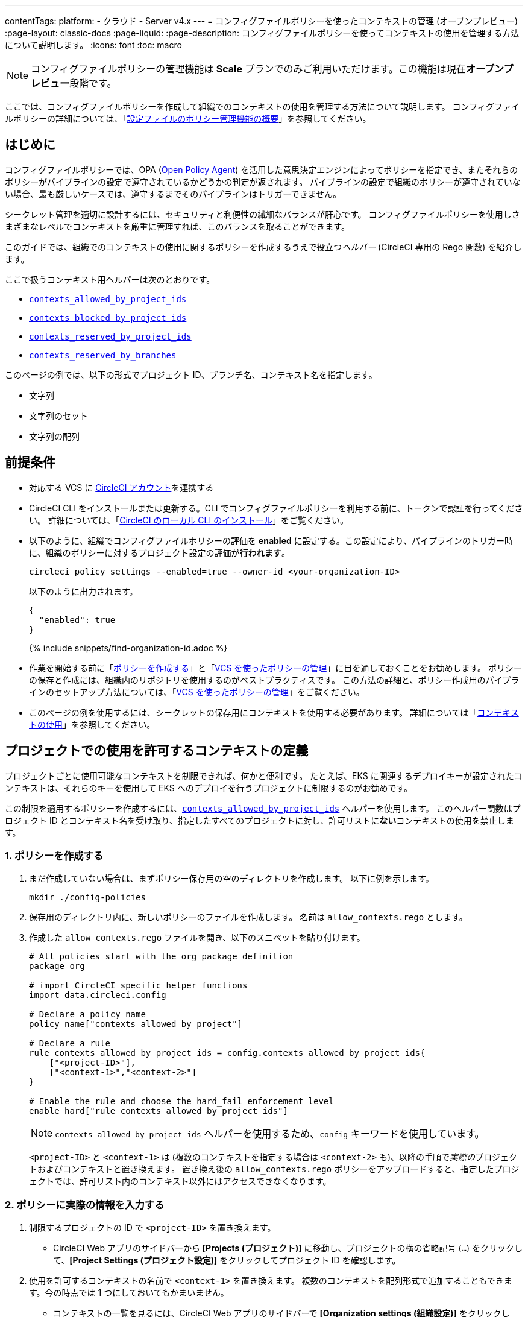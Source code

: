 ---

contentTags:
  platform:
  - クラウド
  - Server v4.x
---
= コンフィグファイルポリシーを使ったコンテキストの管理 (オープンプレビュー)
:page-layout: classic-docs
:page-liquid:
:page-description: コンフィグファイルポリシーを使ってコンテキストの使用を管理する方法について説明します。
:icons: font
:toc: macro

:toc-title:

NOTE: コンフィグファイルポリシーの管理機能は **Scale** プランでのみご利用いただけます。この機能は現在**オープンプレビュー**段階です。

ここでは、コンフィグファイルポリシーを作成して組織でのコンテキストの使用を管理する方法について説明します。 コンフィグファイルポリシーの詳細については、「xref:config-policy-management-overview#[設定ファイルのポリシー管理機能の概要]」を参照してください。

[#introduction]
== はじめに

コンフィグファイルポリシーでは、OPA (link:https://www.openpolicyagent.org/[Open Policy Agent]) を活用した意思決定エンジンによってポリシーを指定でき、またそれらのポリシーがパイプラインの設定で遵守されているかどうかの判定が返されます。 パイプラインの設定で組織のポリシーが遵守されていない場合、最も厳しいケースでは、遵守するまでそのパイプラインはトリガーできません。

シークレット管理を適切に設計するには、セキュリティと利便性の繊細なバランスが肝心です。 コンフィグファイルポリシーを使用しさまざまなレベルでコンテキストを厳重に管理すれば、このバランスを取ることができます。

このガイドでは、組織でのコンテキストの使用に関するポリシーを作成するうえで役立つ__ヘルパー__ (CircleCI 専用の Rego 関数) を紹介します。

ここで扱うコンテキスト用ヘルパーは次のとおりです。

* xref:config-policy-reference#contexts-allowed-by-project-ids[`contexts_allowed_by_project_ids`]
* xref:config-policy-reference#contexts-blocked-by-project-ids[`contexts_blocked_by_project_ids`]
* xref:config-policy-reference#contexts-reserved-by-project-ids[`contexts_reserved_by_project_ids`]
* xref:config-policy-reference#contexts-reserved-by-branches[`contexts_reserved_by_branches`]

このページの例では、以下の形式でプロジェクト ID、ブランチ名、コンテキスト名を指定します。

* 文字列
* 文字列のセット
* 文字列の配列

[#prerequisites]
== 前提条件

* 対応する VCS に xref:first-steps#[CircleCI アカウント]を連携する
* CircleCI CLI をインストールまたは更新する。CLI でコンフィグファイルポリシーを利用する前に、トークンで認証を行ってください。 詳細については、「xref:local-cli#[CircleCI のローカル CLI のインストール]」をご覧ください。
* 以下のように、組織でコンフィグファイルポリシーの評価を **enabled** に設定する。この設定により、パイプラインのトリガー時に、組織のポリシーに対するプロジェクト設定の評価が**行われます**。
+
[source,shell]
----
circleci policy settings --enabled=true --owner-id <your-organization-ID>
----
+
以下のように出力されます。
+
[source,shell]
----
{
  "enabled": true
}
----
+
{% include snippets/find-organization-id.adoc %}
* 作業を開始する前に「xref:create-and-manage-config-policies#create-a-policy[ポリシーを作成する]」と「xref:create-and-manage-config-policies#manage-policies-with-your-vcs[VCS を使ったポリシーの管理]」に目を通しておくことをお勧めします。 ポリシーの保存と作成には、組織内のリポジトリを使用するのがベストプラクティスです。 この方法の詳細と、ポリシー作成用のパイプラインのセットアップ方法については、「xref:create-and-manage-config-policies#manage-policies-with-your-vcs[VCS を使ったポリシーの管理]」をご覧ください。
* このページの例を使用するには、シークレットの保存用にコンテキストを使用する必要があります。 詳細については「xref:contexts#[コンテキストの使用]」を参照してください。

[#define-the-contexts-allowed-for-a-project]
== プロジェクトでの使用を許可するコンテキストの定義

プロジェクトごとに使用可能なコンテキストを制限できれば、何かと便利です。 たとえば、EKS に関連するデプロイキーが設定されたコンテキストは、それらのキーを使用して EKS へのデプロイを行うプロジェクトに制限するのがお勧めです。

この制限を適用するポリシーを作成するには、xref:config-policy-reference#contexts-allowed-by-project-ids[`contexts_allowed_by_project_ids`] ヘルパーを使用します。 このヘルパー関数はプロジェクト ID とコンテキスト名を受け取り、指定したすべてのプロジェクトに対し、許可リストに**ない**コンテキストの使用を禁止します。

[#create-your-policy-1]
=== 1.  ポリシーを作成する

. まだ作成していない場合は、まずポリシー保存用の空のディレクトリを作成します。 以下に例を示します。
+
[source,shell]
----
mkdir ./config-policies
----
. 保存用のディレクトリ内に、新しいポリシーのファイルを作成します。 名前は `allow_contexts.rego` とします。
. 作成した `allow_contexts.rego` ファイルを開き、以下のスニペットを貼り付けます。
+
[source,rego]
----
# All policies start with the org package definition
package org

# import CircleCI specific helper functions
import data.circleci.config

# Declare a policy name
policy_name["contexts_allowed_by_project"]

# Declare a rule
rule_contexts_allowed_by_project_ids = config.contexts_allowed_by_project_ids{
    ["<project-ID>"],
    ["<context-1>","<context-2>"]
}

# Enable the rule and choose the hard_fail enforcement level
enable_hard["rule_contexts_allowed_by_project_ids"]
----
+
NOTE: `contexts_allowed_by_project_ids` ヘルパーを使用するため、`config` キーワードを使用しています。
+
`<project-ID>` と `<context-1>` は (複数のコンテキストを指定する場合は `<context-2>` も)、以降の手順で__実際の__プロジェクトおよびコンテキストと置き換えます。 置き換え後の `allow_contexts.rego` ポリシーをアップロードすると、指定したプロジェクトでは、許可リスト内のコンテキスト以外にはアクセスできなくなります。

[#update-with-your-details-1]
=== 2.  ポリシーに実際の情報を入力する

. 制限するプロジェクトの ID で `<project-ID>` を置き換えます。
** CircleCI Web アプリのサイドバーから **[Projects (プロジェクト)]** に移動し、プロジェクトの横の省略記号 (`...`) をクリックして、**[Project Settings (プロジェクト設定)]** をクリックしてプロジェクト ID を確認します。
. 使用を許可するコンテキストの名前で `<context-1>` を置き換えます。 複数のコンテキストを配列形式で追加することもできます。今の時点では 1 つにしておいてもかまいません。
** コンテキストの一覧を見るには、CircleCI Web アプリのサイドバーで **[Organization settings (組織設定)]** をクリックして、メニューの **[Contexts (コンテキスト)]** をクリックします。

[#push-up-your-policy-bundle-1]
=== 3.  ポリシーバンドルをプッシュする

これで、新しいポリシーを組織にプッシュして有効化できるようになりました。 選択肢は以下の 2 つです。

* ローカル環境で CLI を使用して手動でポリシーをプッシュする
* コンフィグファイルポリシーのリポジトリに変更をプッシュする (「xref:create-and-manage-config-policies#manage-policies-with-your-vcs[VCS を使ったポリシーの管理]」に従い VCS でポリシーを管理している場合)

[tab.allow.manual]
--
CircleCI CLI を使用して、ポリシーバンドルを作成しアップロードします。

[source,shell]
----
circleci policy push ./config-policies –owner-id <your-organization-ID>
----

アップロードに成功すると、以下のようなメッセージが表示されます。

[source,shell]
----
{
  “Created”: [“contexts_allowed_by_sample_project”]
}
----
--

[tab.allow.push_to_vcs]
--
「xref:create-and-manage-config-policies#manage-policies-with-your-vcs[VCS を使ったポリシーの管理]」にあるサンプル設定を参考にコンフィグファイルポリシーのリポジトリを設定した場合は、そのリポジトリの `main` ブランチに変更をプッシュし、CircleCI Web アプリでポリシーのパイプラインが実行されていることを確認してください。

プッシュ先を development ブランチにすることもできます。この場合、変更をプッシュすると、新しいポリシーが CircleCI 組織にプッシュされるのではなく、ポリシーバンドルの差分が提供されます。 これはポリシーを作成する際に便利です。
--

NOTE: ポリシーのテストの作成方法については、「xref:test-config-policies#[設定ファイルのポリシーのテスト]」を参照してください。

[#conclusion-1]
=== まとめ

これで `allow_contexts.rego` という新しいポリシーをプッシュできました。以降は、ポリシーで設定した許可リストに含まれないコンテキストに指定のプロジェクトでアクセスしようとすると、パイプラインのトリガーが失敗するようになります。 ダッシュボードでは次のように通知されます。

image::config-policies/context-fail.png[Dashboard page]

[#use-sets-and-variables]
=== セットと変数を活用する

先ほどの例では、プロジェクト ID とコンテキスト名をポリシーにハードコーディングしました。 しかし、この方法ではポリシーが読みづらくわかりにくくなるので、理想的ではありません。 推奨されるのは、別の `.rego` ファイルで定義したxref:config-policy-management-overview#use-sets-and-variables[セットと変数を使用する]方法です。 このためには、以下の手順を実行します。

. コンテキストと ID 用に `project_ids.rego`、`project_groups.rego`、`context_groups.rego` という 3 つのファイルを作成して、次のようなファイル構造にします。
+
[source,shell]
----
├── config-policies/
│   ├── allow_contexts.rego
│   ├── project_ids.rego
│   ├── project_groups.rego
│   ├── context_groups.rego
----
. これらの新しい `.rego` ファイルに以下のコードをそれぞれを入力します。`< >` で囲まれた ID とコンテキストの名前は、前セクションのように実際のデータで置き換えてください。
** `project_id.rego`
+
[source,rego]
----
# Single application project IDs. Can be automated.
my_project_id := “<project-ID>”
----
** `project_groups.rego`
+
[source,rego]
----
# sets can be used to group variables
Front_end_applications := {my_project_id}
----
** `context_groups.rego`
+
[source,rego]
----
# sets can be used to group variables
Front_end_application_contexts := {"<context-1>","<context-2>"}
----
. 最後に、`allow_policy.rego` ポリシーを以下のように書き換えます。
+
[source,rego]
----
# All policies start with the org package definition
package org

# import CircleCI specific helper functions
import data.circleci.config

# Declare a policy name
policy_name["contexts_allowed_by_sample_project"]

# Declare a rule
rule_contexts_allowed_by_project_ids = config.contexts_allowed_by_project_ids{
    Front_end_applications,
    Front_end_application_contexts
}

# Enable the rule and choose the hard_fail enforcement level
enable_hard["rule_contexts_allowed_by_project_ids"]
----

[#define-the-contexts-blocked-for-a-project]
== プロジェクトでの使用を許可しないコンテキストの定義

シークレット管理のセキュリティをより強固にする必要がある場合は、セキュリティやコンプライアンス上の理由でシークレットにアクセスしてはならないプロジェクトに対し、特定のコンテキストへのアクセスを禁止します。

この制限を適用するポリシーを作成するには、`contexts_blocked_by_project_ids` ヘルパーを使用します。 このヘルパー関数はプロジェクト ID とコンテキスト名を受け取り、指定したすべてのプロジェクトに対し、禁止リストに含まれるコンテキストの使用を禁止します。

[#create-your-policy-2]
=== 1. ポリシーを作成する

. まだ作成していない場合は、まずポリシー保存用の空のディレクトリを作成します。 以下に例を示します。
+
[source,shell]
----
mkdir ./config-policies
----
. 保存用のディレクトリ内に、新しいポリシーのファイルを作成します。 名前は `block_contexts.rego` とします。
. 作成した `block_contexts.rego` ファイルを開き、以下のスニペットを貼り付けます。
+
[source,rego]
----
# All policies start with the org package definition
package org

# import CircleCI specific helper functions
import data.circleci.config

# Declare a policy name
policy_name["contexts_blocked_by_sample_project"]

# Declare a rule
rule_contexts_blocked_by_project_ids = config.contexts_blocked_by_project_ids{
    ["<project-ID>"],
    ["<context-1>","<context-2>"]
}

# Enable the rule and choose the hard_fail enforcement level
enable_hard["rule_contexts_blocked_by_project_ids"]
----
+
NOTE: `contexts_blocked_by_project_ids` ヘルパーを使用するため、`config` キーワードを使用しています。
+
`<project-ID>` と `<context-1>` は (複数のコンテキストを指定する場合は `<context-2>` も)、以降の手順で__実際の__プロジェクトおよびコンテキストと置き換えます。 置き換え後の `block_contexts.rego` ポリシーをアップロードすると、指定したプロジェクトでは、禁止リスト内のコンテキストにアクセスできなくなります。

[#update-with-your-details-2]
=== 2. ポリシーに実際の情報を入力する

. 制限するプロジェクトの ID で `<project-ID>` を置き換えます。
** CircleCI Web アプリのサイドバーから **[Projects (プロジェクト)]** に移動し、プロジェクトの横の省略記号 (`...`) をクリックします。 **[Project Settings (プロジェクト設定)]** をクリックして、プロジェクト ID を確認します。
. 使用を禁止するコンテキストの名前で `<context-1>` を置き換えます。 複数のコンテキストを配列形式で追加することもできます。今の時点では 1 つにしておいてもかまいません。
** コンテキストの一覧を見るには、CircleCI Web アプリのサイドバーで **[Organization settings (組織設定)]** をクリックして、メニューの **[Contexts (コンテキスト)]** をクリックします。

[#push-up-your-policy-bundle-2]
=== 3. ポリシーバンドルをプッシュする

これで、新しいポリシーを組織にプッシュして有効化できるようになりました。 選択肢は以下の 2 つです。

* ローカル環境で CLI を使用して手動でポリシーをプッシュする
* コンフィグファイルポリシーのリポジトリに変更をプッシュする (「xref:create-and-manage-config-policies#manage-policies-with-your-vcs[VCS を使ったポリシーの管理]」に従い VCS でポリシーを管理している場合)

[tab.block.manual]
--
CircleCI CLI を使用して、ポリシーバンドルを作成しアップロードします。

[source,shell]
----
circleci policy push ./config-policies –owner-id <your-organization-ID>
----

アップロードに成功すると、以下のようなメッセージが表示されます。

[source,shell]
----
{
  “Created”: [“contexts_blocked_by_sample_project”]
}
----
--

[tab.block.push_to_vcs]
--
「xref:create-and-manage-config-policies#manage-policies-with-your-vcs[VCS を使ったポリシーの管理]」にあるサンプル設定を参考にコンフィグファイルポリシーのリポジトリを設定した場合は、そのリポジトリの `main` ブランチに変更をプッシュし、CircleCI Web アプリでポリシーのパイプラインが実行されていることを確認してください。

プッシュ先を development ブランチにすることもできます。この場合、変更をプッシュすると、新しいポリシーが CircleCI 組織にプッシュされるのではなく、ポリシーバンドルの差分が提供されます。 これはポリシーを作成する際に便利です。
--

NOTE: ポリシーのテストの作成方法については、「xref:test-config-policies#[設定ファイルのポリシーのテスト]」を参照してください。

[#conclusion-2]
=== まとめ

これで `block_contexts.rego` という新しいポリシーをプッシュできました。以降は、ポリシーで設定した禁止リストに含まれるコンテキストに指定のプロジェクトでアクセスしようとすると、パイプラインのトリガーが失敗するようになります。 ダッシュボードでは次のように通知されます。

image::config-policies/context-fail-2.png[Dashboard page showing fail]

[#define-the-contexts-reserved-by-a-project]
== プロジェクト専用のコンテキストの定義

コンテキストを特定のプロジェクト専用として予約することで、許可リストにないプロジェクトに対してそれらのコンテキストの使用を禁止できます。 たとえば、OIDC アクセス関連のコンテキストの使用を、OIDC アクセスを必要とするアプリケーション (プロジェクト) のみに制限することができます。 OIDC アクセスが不要なアプリケーションはこれらのコンテキストにアクセスできず、 ハードフェイルとなりパイプラインがトリガーに失敗します。

この制限を適用するポリシーを作成するには、`contexts_reserved_by_project_ids` ヘルパーを使用します。 このヘルパー関数はプロジェクト ID とコンテキスト名を受け取ります。 許可リストにないすべてのプロジェクトに対し、予約されたコンテキストの使用を禁止します。

[#create-your-policy-3]
=== 1. ポリシーを作成する

. まだ作成していない場合は、まずポリシー保存用の空のディレクトリを作成します。 以下に例を示します。
+
[source,shell]
----
mkdir ./config-policies
----
. 保存用のディレクトリ内に、新しいポリシーのファイルを作成します。 名前は `reserve_contexts.rego` とします。
. 作成した `reserve_contexts.rego` ファイルを開き、以下のスニペットを貼り付けます。
+
[source,rego]
----
# All policies start with the org package definition
package org

# import CircleCI specific helper functions
import data.circleci.config

# Declare a policy name
policy_name["reserved_contexts"]

# Declare a rule
rule_reserve_contexts = config.contexts_reserved_by_project_ids{
    ["<project-ID-1>","<project-ID-1>"],
    ["<context-1>","<context-2>"]
}

# Enable the rule and choose the hard_fail enforcement level
enable_hard["rule_reserve_contexts"]
----
+
NOTE: `contexts_reserved_by_project_ids` ヘルパーを使用するため、`config` キーワードを使用しています。
+
`<project-ID-1>` と `<context-1>` は (複数のコンテキストを指定する場合は `<project-ID-2>` と `<context-2>` も)、以降の手順で__実際の__プロジェクトおよびコンテキストと置き換えます。 置き換え後の `reserve_contexts.rego` ポリシーをアップロードすると、指定したコンテキストを、許可リストに追加したプロジェクト以外で使用できなくなります。

[#update-with-your-details-3]
=== 2. ポリシーに実際の情報を入力する

. 許可リストに追加する 1 つ目のプロジェクトの ID で `<project-ID-1>` を置き換えます。 複数のプロジェクト ID を配列として追加することもできます。今の時点では 1 つにしておいてもかまいません。
** CircleCI Web アプリのサイドバーから **[Projects (プロジェクト)]** に移動し、プロジェクトの横の省略記号 (`...`) をクリックして、**[Project Settings (プロジェクト設定)]** をクリックしてプロジェクト ID を確認します。
. 使用を制限する 1 つ目のコンテキストの名前で `<context-1>` を置き換えます。 複数のコンテキストを配列形式で追加することもできます。今の時点では 1 つにしておいてもかまいません。
** コンテキストの一覧を見るには、CircleCI Web アプリのサイドバーで **[Organization settings (組織設定)]** をクリックして、メニューの **[Contexts (コンテキスト)]** をクリックします。

[#push-up-your-policy-bundle-3]
=== 3. ポリシーバンドルをプッシュする

これで、新しいポリシーを組織にプッシュして有効化できるようになりました。 選択肢は以下の 2 つです。

* ローカル環境で CLI を使用して手動でポリシーをプッシュする
* コンフィグファイルポリシーのリポジトリに変更をプッシュする (「xref:create-and-manage-config-policies#manage-policies-with-your-vcs[VCS を使ったポリシーの管理]」に従い VCS でポリシーを管理している場合)

[tab.reserve.manual]
--
CircleCI CLI を使用して、ポリシーバンドルを作成しアップロードします。

[source,shell]
----
circleci policy push ./config-policies –owner-id <your-organization-ID>
----

アップロードに成功すると、以下のようなメッセージが表示されます。

[source,shell]
----
{
  “Created”: [“reserved_contexts”]
}
----
--

[tab.reserve.push_to_vcs]
--
「xref:create-and-manage-config-policies#manage-policies-with-your-vcs[VCS を使ったポリシーの管理]」にあるサンプル設定を参考にコンフィグファイルポリシーのリポジトリを設定した場合は、そのリポジトリの `main` ブランチに変更をプッシュし、CircleCI Web アプリでポリシーのパイプラインが実行されていることを確認してください。

プッシュ先を development ブランチにすることもできます。この場合、変更をプッシュすると、新しいポリシーが CircleCI 組織にプッシュされるのではなく、ポリシーバンドルの差分が提供されます。 これはポリシーを作成する際に便利です。
--

NOTE: ポリシーのテストの作成方法については、「xref:test-config-policies#[設定ファイルのポリシーのテスト]」を参照してください。

[#conclusion-3]
=== まとめ

これで `reserve_contexts.rego` という新しいポリシーをプッシュできました。以降は、ポリシーの許可リストに含まれないプロジェクトが設定済みの予約リストに含まれるコンテキストにアクセスしようとすると、パイプラインのトリガーが失敗するようになります。 ダッシュボードでは次のように通知されます。

[#define-the-contexts-reserved-by-branch]
== ブランチ専用のコンテキストの定義

ビルド対象のブランチ別に、使用可能なコンテキストを (したがってシークレットも) 制限することができます。 ブランチ基準で制限を行うことで、1 つのリポジトリでアプリケーション環境を管理しながら、ブランチごとにシークレットの使用を制御できます。 たとえば、本番環境のシークレットと開発環境のシークレットを分割すれば、 開発ブランチ上のビルドは本番環境のシークレットにアクセスできなくなります。

このユースケースのポリシーを定義するには、xref:config-policy-reference#contexts-reserved-by-branches[`contexts_reserved_by_branches`] ヘルパーを使用します。 このヘルパー関数はブランチ名とコンテキスト名を受け取り、 指定のブランチで実行されるパイプラインのみが許可リスト内のコンテキストにアクセスできるようにします。

[#create-your-policy-4]
=== 1. ポリシーを作成する

. まだ作成していない場合は、まずポリシー保存用の空のディレクトリを作成します。 以下に例を示します。
+
[source,shell]
----
mkdir ./config-policies
----
. 保存用のディレクトリ内に、新しいポリシーのファイルを作成します。 名前は `context_protection.rego` とします。
. 作成した `context_protection.rego` ファイルを開き、以下のスニペットを貼り付けます。
+
[source,rego]
----
# All policies start with the org package definition
package org

# import CircleCI specific helper functions
import data.circleci.config

# Declare a policy name
policy_name["prod_context_protection"]

# Declare a rule
use_prod_context_on_main = config.contexts_reserved_by_branches{["main"],
    ["<context-1>","<context-2>"]
}

# This rule will apply to all projects subscribed in project_groups.rego under policy_restrict_context_access
enable_rule["use_prod_context_on_main"]{
    policy_restrict_context_access[data.meta.project_id]
}
hard_fail["use_prod_context_on_main"]
----
+
NOTE: `contexts_reserved_by_branches` ヘルパーを使用するため、`config` キーワードを使用しています。
. `project_groups.rego` という名前で 2 つ目の rego ファイルを作成し、このルールを適用するプロジェクトを指定します。 任意のプロジェクト ID で `<project-ID>` を置き換えます。
+
`project_groups.rego`
+
[source,rego]
----
# sets can be used to group variables
policy_restrict_context_access := <project-ID>
----

`<context-1>` は (複数指定する場合は `<context-2>` も)、以降の手順で__実際の__コンテキストの名前と置き換えます。 置き換え後の `context_protection.rego` ポリシーをアップロードすると、`project_groups.rego` で指定したプロジェクトは、`main` ブランチのビルド以外では指定のコンテキストを使用できなくなります。

[#update-with-your-details-4]
=== 2. ポリシーに実際の情報を入力する

. 使用を許可するコンテキストの名前で `<context-1>` を置き換えます。 複数のコンテキストを配列形式で追加することもできます。今の時点では 1 つにしておいてもかまいません。
** コンテキストの一覧を見るには、CircleCI Web アプリのサイドバーで **[Organization settings (組織設定)]** をクリックして、メニューの **[Contexts (コンテキスト)]** をクリックします。

[#push-up-your-policy-bundle-4]
=== 3. ポリシーバンドルをプッシュする

これで、新しいポリシーを組織にプッシュして有効化できるようになりました。 選択肢は以下の 2 つです。

* ローカル環境で CLI を使用して手動でポリシーをプッシュする
* コンフィグファイルポリシーのリポジトリに変更をプッシュする (「xref:create-and-manage-config-policies#manage-policies-with-your-vcs[VCS を使ったポリシーの管理]」に従い VCS でポリシーを管理している場合)

[tab.branch.manual]
--
CircleCI CLI を使用して、ポリシーバンドルを作成しアップロードします。

[source,shell]
----
circleci policy push ./config-policies –owner-id <your-organization-ID>
----

アップロードに成功すると、以下のようなメッセージが表示されます。

[source,shell]
----
{
  “Created”: [“prod_context_protection”]
}
----
--

[tab.branch.push_to_vcs]
--
「xref:create-and-manage-config-policies#manage-policies-with-your-vcs[VCS を使ったポリシーの管理]」にあるサンプル設定を参考にコンフィグファイルポリシーのリポジトリを設定した場合は、そのリポジトリの `main` ブランチに変更をプッシュし、CircleCI Web アプリでポリシーのパイプラインが実行されていることを確認してください。

プッシュ先を development ブランチにすることもできます。この場合、変更をプッシュすると、新しいポリシーが CircleCI 組織にプッシュされるのではなく、ポリシーバンドルの差分が提供されます。 これはポリシーを作成する際に便利です。
--

NOTE: ポリシーのテストの作成方法については、「xref:test-config-policies#[設定ファイルのポリシーのテスト]」を参照してください。

[#conclusion-4]
=== まとめ

これで、`context_protection.rego` という新しいポリシーをプッシュできました。以降は、`main` 以外のブランチで本番環境のコンテキストが使用されている場合、そのブランチでのパイプラインのトリガーが失敗するようになります。 このことはダッシュボードでも通知されます。

[#next-steps]
== 次のステップ

* xref:create-and-manage-config-policies#[設定ファイルのポリシーの作成と管理]
* xref:test-config-policies#[設定ファイルのポリシーのテスト]
* xref:config-policy-reference#[コンフィグファイルポリシーに関するリファレンス]